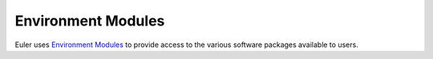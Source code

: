 ===================
Environment Modules
===================

Euler uses `Environment Modules <http://modules.sourceforge.net>`_ to provide access to the various software packages available to users.


